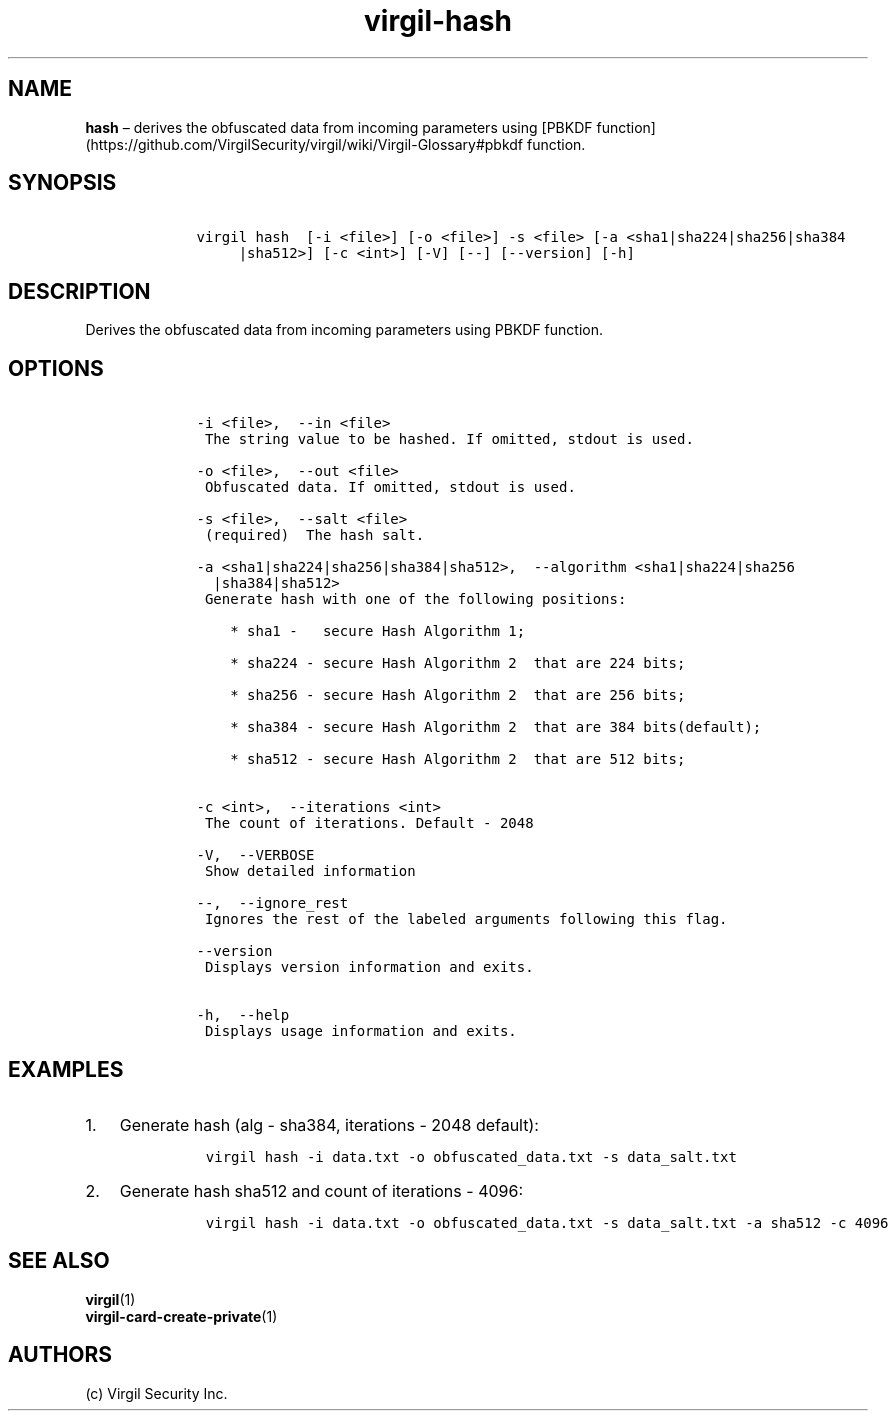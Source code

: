 .\" Automatically generated by Pandoc 1.16.0.2
.\"
.TH "virgil\-hash" "1" "June 14, 2016" "Virgil Security CLI (2.0.0)" "Virgil"
.hy
.SH NAME
.PP
\f[B]hash\f[] \[en] derives the obfuscated data from incoming parameters
using [PBKDF
function](https://github.com/VirgilSecurity/virgil/wiki/Virgil\-Glossary#pbkdf
function.
.SH SYNOPSIS
.IP
.nf
\f[C]
\ \ \ \ virgil\ hash\ \ [\-i\ <file>]\ [\-o\ <file>]\ \-s\ <file>\ [\-a\ <sha1|sha224|sha256|sha384
\ \ \ \ \ \ \ \ \ |sha512>]\ [\-c\ <int>]\ [\-V]\ [\-\-]\ [\-\-version]\ [\-h]
\f[]
.fi
.SH DESCRIPTION
.PP
Derives the obfuscated data from incoming parameters using PBKDF
function.
.SH OPTIONS
.IP
.nf
\f[C]
\ \ \ \ \-i\ <file>,\ \ \-\-in\ <file>
\ \ \ \ \ The\ string\ value\ to\ be\ hashed.\ If\ omitted,\ stdout\ is\ used.

\ \ \ \ \-o\ <file>,\ \ \-\-out\ <file>
\ \ \ \ \ Obfuscated\ data.\ If\ omitted,\ stdout\ is\ used.

\ \ \ \ \-s\ <file>,\ \ \-\-salt\ <file>
\ \ \ \ \ (required)\ \ The\ hash\ salt.

\ \ \ \ \-a\ <sha1|sha224|sha256|sha384|sha512>,\ \ \-\-algorithm\ <sha1|sha224|sha256
\ \ \ \ \ \ |sha384|sha512>
\ \ \ \ \ Generate\ hash\ with\ one\ of\ the\ following\ positions:

\ \ \ \ \ \ \ \ *\ sha1\ \-\ \ \ secure\ Hash\ Algorithm\ 1;

\ \ \ \ \ \ \ \ *\ sha224\ \-\ secure\ Hash\ Algorithm\ 2\ \ that\ are\ 224\ bits;

\ \ \ \ \ \ \ \ *\ sha256\ \-\ secure\ Hash\ Algorithm\ 2\ \ that\ are\ 256\ bits;

\ \ \ \ \ \ \ \ *\ sha384\ \-\ secure\ Hash\ Algorithm\ 2\ \ that\ are\ 384\ bits(default);

\ \ \ \ \ \ \ \ *\ sha512\ \-\ secure\ Hash\ Algorithm\ 2\ \ that\ are\ 512\ bits;


\ \ \ \ \-c\ <int>,\ \ \-\-iterations\ <int>
\ \ \ \ \ The\ count\ of\ iterations.\ Default\ \-\ 2048

\ \ \ \ \-V,\ \ \-\-VERBOSE
\ \ \ \ \ Show\ detailed\ information

\ \ \ \ \-\-,\ \ \-\-ignore_rest
\ \ \ \ \ Ignores\ the\ rest\ of\ the\ labeled\ arguments\ following\ this\ flag.

\ \ \ \ \-\-version
\ \ \ \ \ Displays\ version\ information\ and\ exits.

\ \ \ \ \-h,\ \ \-\-help
\ \ \ \ \ Displays\ usage\ information\ and\ exits.
\f[]
.fi
.SH EXAMPLES
.IP "1." 3
Generate hash (alg \- sha384, iterations \- 2048 default):
.RS 4
.IP
.nf
\f[C]
virgil\ hash\ \-i\ data.txt\ \-o\ obfuscated_data.txt\ \-s\ data_salt.txt
\f[]
.fi
.RE
.IP "2." 3
Generate hash sha512 and count of iterations \- 4096:
.RS 4
.IP
.nf
\f[C]
virgil\ hash\ \-i\ data.txt\ \-o\ obfuscated_data.txt\ \-s\ data_salt.txt\ \-a\ sha512\ \-c\ 4096
\f[]
.fi
.RE
.SH SEE ALSO
.PP
\f[B]virgil\f[](1)
.PD 0
.P
.PD
\f[B]virgil\-card\-create\-private\f[](1)
.SH AUTHORS
(c) Virgil Security Inc.
